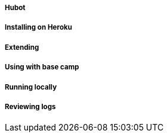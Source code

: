 ===== Hubot
===== Installing on Heroku
===== Extending
===== Using with base camp
===== Running locally
===== Reviewing logs